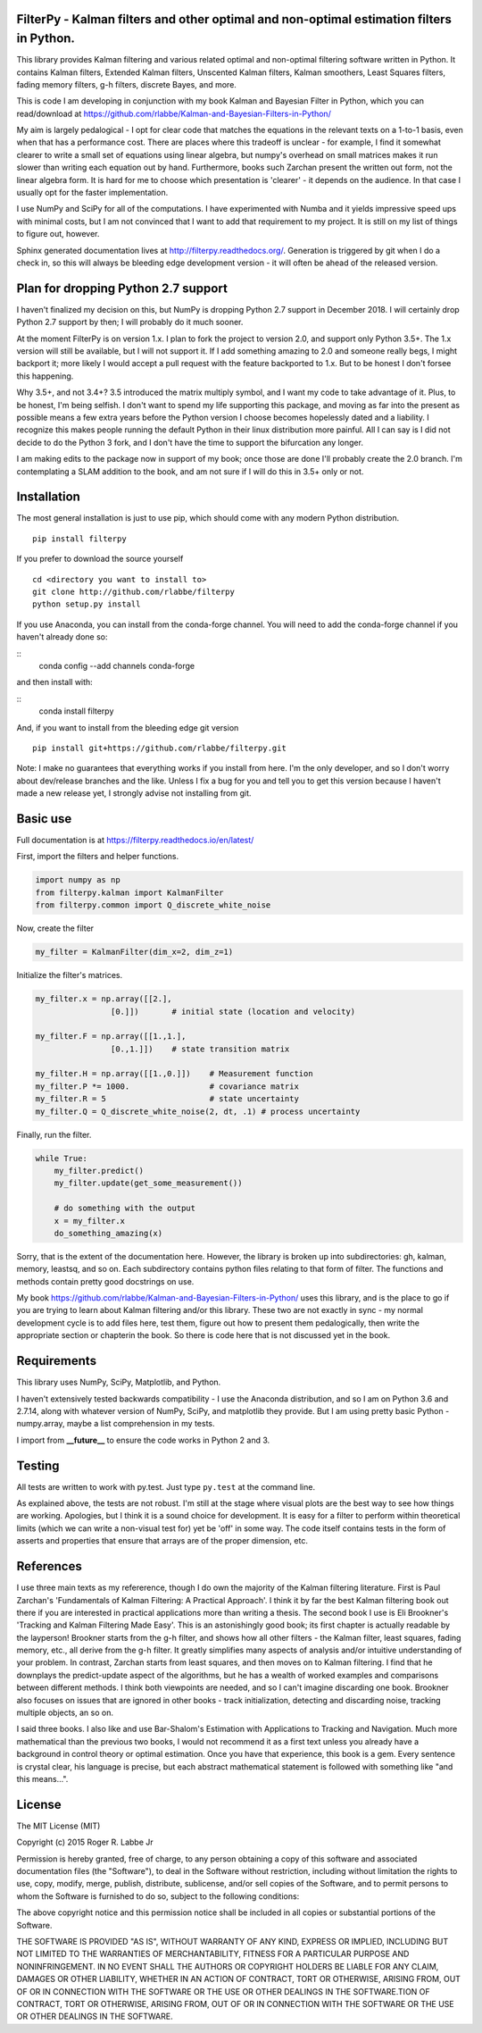 FilterPy - Kalman filters and other optimal and non-optimal estimation filters in Python.
-----------------------------------------------------------------------------------------

.. image:: https://img.shields.io/pypi/v/filterpy.svg
        :target: https://pypi.python.org/pypi/filterpy


This library provides Kalman filtering and various related optimal and
non-optimal filtering software written in Python. It contains Kalman
filters, Extended Kalman filters, Unscented Kalman filters, Kalman
smoothers, Least Squares filters, fading memory filters, g-h filters,
discrete Bayes, and more.

This is code I am developing in conjunction with my book Kalman and
Bayesian Filter in Python, which you can read/download at
https://github.com/rlabbe/Kalman-and-Bayesian-Filters-in-Python/

My aim is largely pedalogical - I opt for clear code that matches the
equations in the relevant texts on a 1-to-1 basis, even when that has a
performance cost. There are places where this tradeoff is unclear - for
example, I find it somewhat clearer to write a small set of equations
using linear algebra, but numpy's overhead on small matrices makes it
run slower than writing each equation out by hand. Furthermore, books
such Zarchan present the written out form, not the linear algebra form.
It is hard for me to choose which presentation is 'clearer' - it depends
on the audience. In that case I usually opt for the faster implementation.

I use NumPy and SciPy for all of the computations. I have experimented
with Numba and it yields impressive speed ups with minimal costs, but I 
am not convinced that I want to add that requirement to my project. It 
is still on my list of things to figure out, however.

Sphinx generated documentation lives at http://filterpy.readthedocs.org/.
Generation is triggered by git when I do a check in, so this will always
be bleeding edge development version - it will often be ahead of the
released version. 


Plan for dropping Python 2.7 support
------------------------------------

I haven't finalized my decision on this, but NumPy is dropping
Python 2.7 support in December 2018. I will certainly drop Python
2.7 support by then; I will probably do it much sooner.

At the moment FilterPy is on version 1.x. I plan to fork the project
to version 2.0, and support only Python 3.5+. The 1.x version 
will still be available, but I will not support it. If I add something
amazing to 2.0 and someone really begs, I might backport it; more
likely I would accept a pull request with the feature backported
to 1.x. But to be honest I don't forsee this happening.

Why 3.5+, and not 3.4+? 3.5 introduced the matrix multiply symbol,
and I want my code to take advantage of it. Plus, to be honest,
I'm being selfish. I don't want to spend my life supporting this
package, and moving as far into the present as possible means
a few extra years before the Python version I choose becomes
hopelessly dated and a liability. I recognize this makes people
running the default Python in their linux distribution more
painful. All I can say is I did not decide to do the Python
3 fork, and I don't have the time to support the bifurcation
any longer.

I am making edits to the package now in support of my book;
once those are done I'll probably create the 2.0 branch. 
I'm contemplating a SLAM addition to the book, and am not
sure if I will do this in 3.5+ only or not.


Installation
------------

The most general installation is just to use pip, which should come with
any modern Python distribution.

.. image:: https://img.shields.io/pypi/v/filterpy.svg
        :target: https://pypi.python.org/pypi/filterpy
        
::

    pip install filterpy

If you prefer to download the source yourself

::

    cd <directory you want to install to>
    git clone http://github.com/rlabbe/filterpy
    python setup.py install

If you use Anaconda, you can install from the conda-forge channel. You
will need to add the conda-forge channel if you haven't already done so:

::
    conda config --add channels conda-forge
    
and then install with:

::
    conda install filterpy
    
    
And, if you want to install from the bleeding edge git version

::

    pip install git+https://github.com/rlabbe/filterpy.git

Note: I make no guarantees that everything works if you install from here.
I'm the only developer, and so I don't worry about dev/release branches and
the like. Unless I fix a bug for you and tell you to get this version because
I haven't made a new release yet, I strongly advise not installing from git.


    

Basic use
---------

Full documentation is at
https://filterpy.readthedocs.io/en/latest/


First, import the filters and helper functions.

.. code-block:: python

    import numpy as np
    from filterpy.kalman import KalmanFilter
    from filterpy.common import Q_discrete_white_noise

Now, create the filter

.. code-block:: python

    my_filter = KalmanFilter(dim_x=2, dim_z=1)


Initialize the filter's matrices.

.. code-block:: python

    my_filter.x = np.array([[2.],
                    [0.]])       # initial state (location and velocity)

    my_filter.F = np.array([[1.,1.],
                    [0.,1.]])    # state transition matrix

    my_filter.H = np.array([[1.,0.]])    # Measurement function
    my_filter.P *= 1000.                 # covariance matrix
    my_filter.R = 5                      # state uncertainty
    my_filter.Q = Q_discrete_white_noise(2, dt, .1) # process uncertainty


Finally, run the filter.

.. code-block:: python

    while True:
        my_filter.predict()
        my_filter.update(get_some_measurement())

        # do something with the output
        x = my_filter.x
        do_something_amazing(x)

Sorry, that is the extent of the documentation here. However, the library
is broken up into subdirectories: gh, kalman, memory, leastsq, and so on.
Each subdirectory contains python files relating to that form of filter.
The functions and methods contain pretty good docstrings on use.

My book https://github.com/rlabbe/Kalman-and-Bayesian-Filters-in-Python/
uses this library, and is the place to go if you are trying to learn
about Kalman filtering and/or this library. These two are not exactly in 
sync - my normal development cycle is to add files here, test them, figure 
out how to present them pedalogically, then write the appropriate section
or chapterin the book. So there is code here that is not discussed
yet in the book.


Requirements
------------

This library uses NumPy, SciPy, Matplotlib, and Python. 

I haven't extensively tested backwards compatibility - I use the
Anaconda distribution, and so I am on Python 3.6 and 2.7.14, along with
whatever version of NumPy, SciPy, and matplotlib they provide. But I am
using pretty basic Python - numpy.array, maybe a list comprehension in
my tests.

I import from **__future__** to ensure the code works in Python 2 and 3.


Testing
-------

All tests are written to work with py.test. Just type ``py.test`` at the
command line.

As explained above, the tests are not robust. I'm still at the stage
where visual plots are the best way to see how things are working.
Apologies, but I think it is a sound choice for development. It is easy
for a filter to perform within theoretical limits (which we can write a
non-visual test for) yet be 'off' in some way. The code itself contains
tests in the form of asserts and properties that ensure that arrays are
of the proper dimension, etc.

References
----------

I use three main texts as my refererence, though I do own the majority
of the Kalman filtering literature. First is Paul Zarchan's
'Fundamentals of Kalman Filtering: A Practical Approach'. I think it by
far the best Kalman filtering book out there if you are interested in
practical applications more than writing a thesis. The second book I use
is Eli Brookner's 'Tracking and Kalman Filtering Made Easy'. This is an
astonishingly good book; its first chapter is actually readable by the
layperson! Brookner starts from the g-h filter, and shows how all other
filters - the Kalman filter, least squares, fading memory, etc., all
derive from the g-h filter. It greatly simplifies many aspects of
analysis and/or intuitive understanding of your problem. In contrast,
Zarchan starts from least squares, and then moves on to Kalman
filtering. I find that he downplays the predict-update aspect of the
algorithms, but he has a wealth of worked examples and comparisons
between different methods. I think both viewpoints are needed, and so I
can't imagine discarding one book. Brookner also focuses on issues that
are ignored in other books - track initialization, detecting and
discarding noise, tracking multiple objects, an so on.

I said three books. I also like and use Bar-Shalom's Estimation with
Applications to Tracking and Navigation. Much more mathematical than the
previous two books, I would not recommend it as a first text unless you
already have a background in control theory or optimal estimation. Once
you have that experience, this book is a gem. Every sentence is crystal
clear, his language is precise, but each abstract mathematical statement
is followed with something like "and this means...".


License
-------
.. image:: https://anaconda.org/rlabbe/filterpy/badges/license.svg   :target: https://anaconda.org/rlabbe/filterpy

The MIT License (MIT)

Copyright (c) 2015 Roger R. Labbe Jr

Permission is hereby granted, free of charge, to any person obtaining a copy
of this software and associated documentation files (the "Software"), to deal
in the Software without restriction, including without limitation the rights
to use, copy, modify, merge, publish, distribute, sublicense, and/or sell
copies of the Software, and to permit persons to whom the Software is
furnished to do so, subject to the following conditions:

The above copyright notice and this permission notice shall be included in
all copies or substantial portions of the Software.

THE SOFTWARE IS PROVIDED "AS IS", WITHOUT WARRANTY OF ANY KIND, EXPRESS OR
IMPLIED, INCLUDING BUT NOT LIMITED TO THE WARRANTIES OF MERCHANTABILITY,
FITNESS FOR A PARTICULAR PURPOSE AND NONINFRINGEMENT. IN NO EVENT SHALL THE
AUTHORS OR COPYRIGHT HOLDERS BE LIABLE FOR ANY CLAIM, DAMAGES OR OTHER
LIABILITY, WHETHER IN AN ACTION OF CONTRACT, TORT OR OTHERWISE, ARISING FROM,
OUT OF OR IN CONNECTION WITH THE SOFTWARE OR THE USE OR OTHER DEALINGS IN
THE SOFTWARE.TION OF CONTRACT,
TORT OR OTHERWISE, ARISING FROM, OUT OF OR IN CONNECTION WITH THE
SOFTWARE OR THE USE OR OTHER DEALINGS IN THE SOFTWARE.
